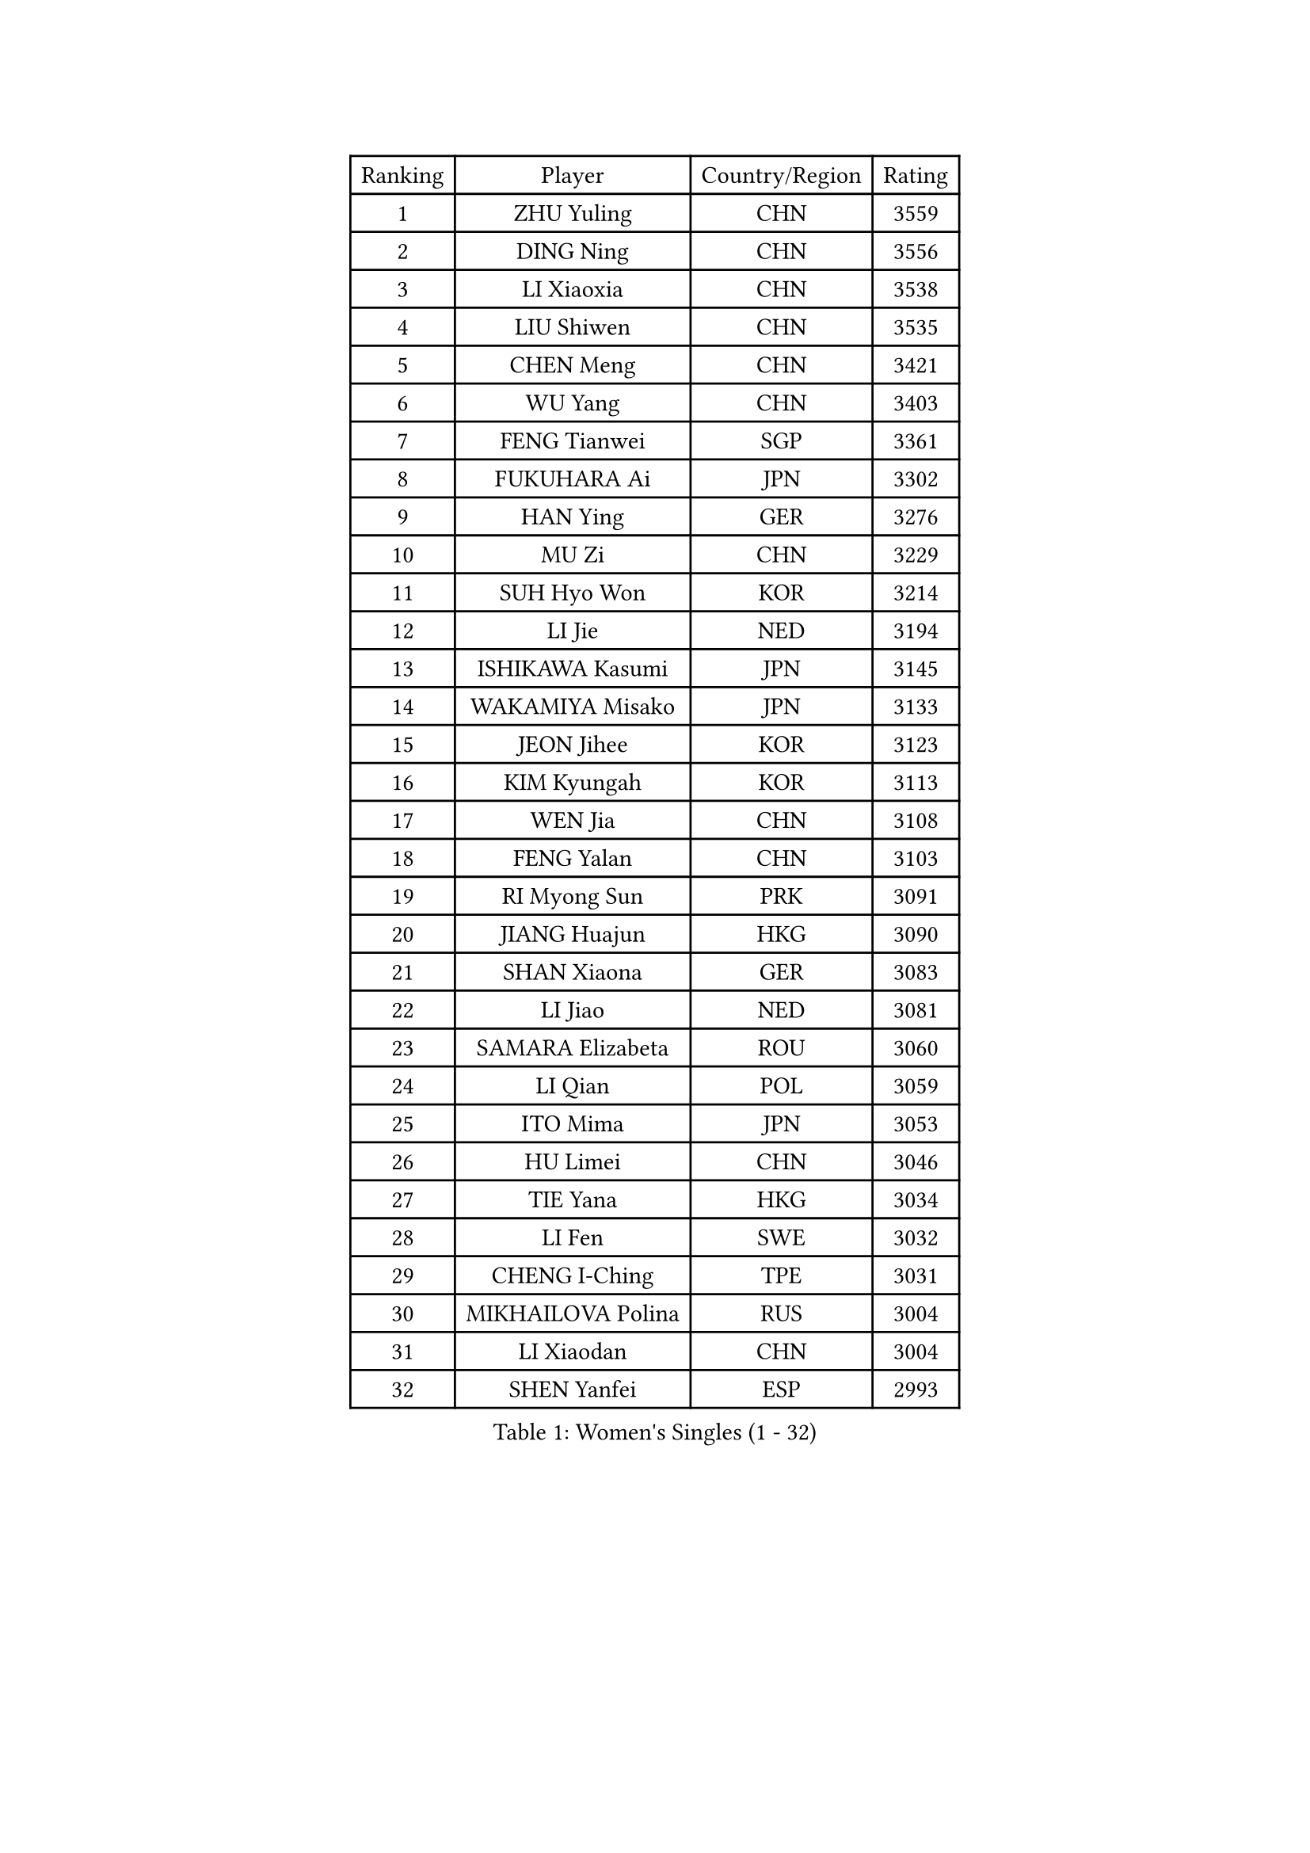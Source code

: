 
#set text(font: ("Courier New", "NSimSun"))
#figure(
  caption: "Women's Singles (1 - 32)",
    table(
      columns: 4,
      [Ranking], [Player], [Country/Region], [Rating],
      [1], [ZHU Yuling], [CHN], [3559],
      [2], [DING Ning], [CHN], [3556],
      [3], [LI Xiaoxia], [CHN], [3538],
      [4], [LIU Shiwen], [CHN], [3535],
      [5], [CHEN Meng], [CHN], [3421],
      [6], [WU Yang], [CHN], [3403],
      [7], [FENG Tianwei], [SGP], [3361],
      [8], [FUKUHARA Ai], [JPN], [3302],
      [9], [HAN Ying], [GER], [3276],
      [10], [MU Zi], [CHN], [3229],
      [11], [SUH Hyo Won], [KOR], [3214],
      [12], [LI Jie], [NED], [3194],
      [13], [ISHIKAWA Kasumi], [JPN], [3145],
      [14], [WAKAMIYA Misako], [JPN], [3133],
      [15], [JEON Jihee], [KOR], [3123],
      [16], [KIM Kyungah], [KOR], [3113],
      [17], [WEN Jia], [CHN], [3108],
      [18], [FENG Yalan], [CHN], [3103],
      [19], [RI Myong Sun], [PRK], [3091],
      [20], [JIANG Huajun], [HKG], [3090],
      [21], [SHAN Xiaona], [GER], [3083],
      [22], [LI Jiao], [NED], [3081],
      [23], [SAMARA Elizabeta], [ROU], [3060],
      [24], [LI Qian], [POL], [3059],
      [25], [ITO Mima], [JPN], [3053],
      [26], [HU Limei], [CHN], [3046],
      [27], [TIE Yana], [HKG], [3034],
      [28], [LI Fen], [SWE], [3032],
      [29], [CHENG I-Ching], [TPE], [3031],
      [30], [MIKHAILOVA Polina], [RUS], [3004],
      [31], [LI Xiaodan], [CHN], [3004],
      [32], [SHEN Yanfei], [ESP], [2993],
    )
  )#pagebreak()

#set text(font: ("Courier New", "NSimSun"))
#figure(
  caption: "Women's Singles (33 - 64)",
    table(
      columns: 4,
      [Ranking], [Player], [Country/Region], [Rating],
      [33], [YU Mengyu], [SGP], [2988],
      [34], [YANG Xiaoxin], [MON], [2986],
      [35], [LIU Jia], [AUT], [2982],
      [36], [SOLJA Petrissa], [GER], [2974],
      [37], [YU Fu], [POR], [2969],
      [38], [PESOTSKA Margaryta], [UKR], [2964],
      [39], [CHOI Hyojoo], [KOR], [2962],
      [40], [HU Melek], [TUR], [2955],
      [41], [CHE Xiaoxi], [CHN], [2955],
      [42], [WU Jiaduo], [GER], [2955],
      [43], [ISHIGAKI Yuka], [JPN], [2954],
      [44], [POTA Georgina], [HUN], [2937],
      [45], [WINTER Sabine], [GER], [2927],
      [46], [LANG Kristin], [GER], [2918],
      [47], [HIRANO Miu], [JPN], [2918],
      [48], [NI Xia Lian], [LUX], [2918],
      [49], [PAVLOVICH Viktoria], [BLR], [2916],
      [50], [#text(gray, "MOON Hyunjung")], [KOR], [2911],
      [51], [HIRANO Sayaka], [JPN], [2911],
      [52], [GU Ruochen], [CHN], [2909],
      [53], [POLCANOVA Sofia], [AUT], [2903],
      [54], [IVANCAN Irene], [GER], [2893],
      [55], [YANG Ha Eun], [KOR], [2888],
      [56], [GRZYBOWSKA-FRANC Katarzyna], [POL], [2886],
      [57], [DOO Hoi Kem], [HKG], [2878],
      [58], [LEE Ho Ching], [HKG], [2871],
      [59], [BILENKO Tetyana], [UKR], [2870],
      [60], [CHEN Szu-Yu], [TPE], [2869],
      [61], [RI Mi Gyong], [PRK], [2864],
      [62], [PARK Youngsook], [KOR], [2856],
      [63], [SHAO Jieni], [POR], [2850],
      [64], [EKHOLM Matilda], [SWE], [2849],
    )
  )#pagebreak()

#set text(font: ("Courier New", "NSimSun"))
#figure(
  caption: "Women's Singles (65 - 96)",
    table(
      columns: 4,
      [Ranking], [Player], [Country/Region], [Rating],
      [65], [MONTEIRO DODEAN Daniela], [ROU], [2848],
      [66], [CHOI Moonyoung], [KOR], [2828],
      [67], [NG Wing Nam], [HKG], [2822],
      [68], [MORIZONO Misaki], [JPN], [2818],
      [69], [KOMWONG Nanthana], [THA], [2818],
      [70], [VACENOVSKA Iveta], [CZE], [2816],
      [71], [LIU Fei], [CHN], [2810],
      [72], [#text(gray, "LEE Eunhee")], [KOR], [2796],
      [73], [SAWETTABUT Suthasini], [THA], [2789],
      [74], [LI Xue], [FRA], [2779],
      [75], [LIN Ye], [SGP], [2774],
      [76], [SATO Hitomi], [JPN], [2767],
      [77], [KIM Song I], [PRK], [2765],
      [78], [LEE Zion], [KOR], [2761],
      [79], [PROKHOROVA Yulia], [RUS], [2761],
      [80], [TIKHOMIROVA Anna], [RUS], [2749],
      [81], [PASKAUSKIENE Ruta], [LTU], [2749],
      [82], [KATO Miyu], [JPN], [2748],
      [83], [MORI Sakura], [JPN], [2747],
      [84], [LIU Xi], [CHN], [2746],
      [85], [#text(gray, "KIM Jong")], [PRK], [2743],
      [86], [SZOCS Bernadette], [ROU], [2741],
      [87], [#text(gray, "JIANG Yue")], [CHN], [2741],
      [88], [ZENG Jian], [SGP], [2729],
      [89], [MATELOVA Hana], [CZE], [2721],
      [90], [ZHOU Yihan], [SGP], [2718],
      [91], [ABE Megumi], [JPN], [2715],
      [92], [HAPONOVA Hanna], [UKR], [2705],
      [93], [ODOROVA Eva], [SVK], [2703],
      [94], [DOLGIKH Maria], [RUS], [2701],
      [95], [#text(gray, "YOON Sunae")], [KOR], [2694],
      [96], [KIM Hye Song], [PRK], [2694],
    )
  )#pagebreak()

#set text(font: ("Courier New", "NSimSun"))
#figure(
  caption: "Women's Singles (97 - 128)",
    table(
      columns: 4,
      [Ranking], [Player], [Country/Region], [Rating],
      [97], [ZHANG Mo], [CAN], [2691],
      [98], [MATSUZAWA Marina], [JPN], [2690],
      [99], [RAMIREZ Sara], [ESP], [2690],
      [100], [STRBIKOVA Renata], [CZE], [2685],
      [101], [LIU Gaoyang], [CHN], [2685],
      [102], [FEHER Gabriela], [SRB], [2682],
      [103], [HAYATA Hina], [JPN], [2668],
      [104], [PARTYKA Natalia], [POL], [2664],
      [105], [#text(gray, "XIAN Yifang")], [FRA], [2664],
      [106], [HAMAMOTO Yui], [JPN], [2664],
      [107], [CHENG Hsien-Tzu], [TPE], [2663],
      [108], [ZHANG Qiang], [CHN], [2661],
      [109], [#text(gray, "PARK Seonghye")], [KOR], [2647],
      [110], [YOO Eunchong], [KOR], [2645],
      [111], [GRUNDISCH Carole], [FRA], [2642],
      [112], [ERDELJI Anamaria], [SRB], [2642],
      [113], [#text(gray, "LEE Seul")], [KOR], [2640],
      [114], [NOSKOVA Yana], [RUS], [2637],
      [115], [ZHANG Lily], [USA], [2632],
      [116], [EERLAND Britt], [NED], [2628],
      [117], [ZHENG Jiaqi], [USA], [2625],
      [118], [HUANG Yi-Hua], [TPE], [2623],
      [119], [CHA Hyo Sim], [PRK], [2622],
      [120], [LI Chunli], [NZL], [2621],
      [121], [LOVAS Petra], [HUN], [2620],
      [122], [#text(gray, "JO Yujin")], [KOR], [2612],
      [123], [IACOB Camelia], [ROU], [2610],
      [124], [SOO Wai Yam Minnie], [HKG], [2610],
      [125], [TODOROVIC Andrea], [SRB], [2609],
      [126], [#text(gray, "ZHU Chaohui")], [CHN], [2609],
      [127], [KHETKHUAN Tamolwan], [THA], [2609],
      [128], [ZHENG Shichang], [CHN], [2607],
    )
  )